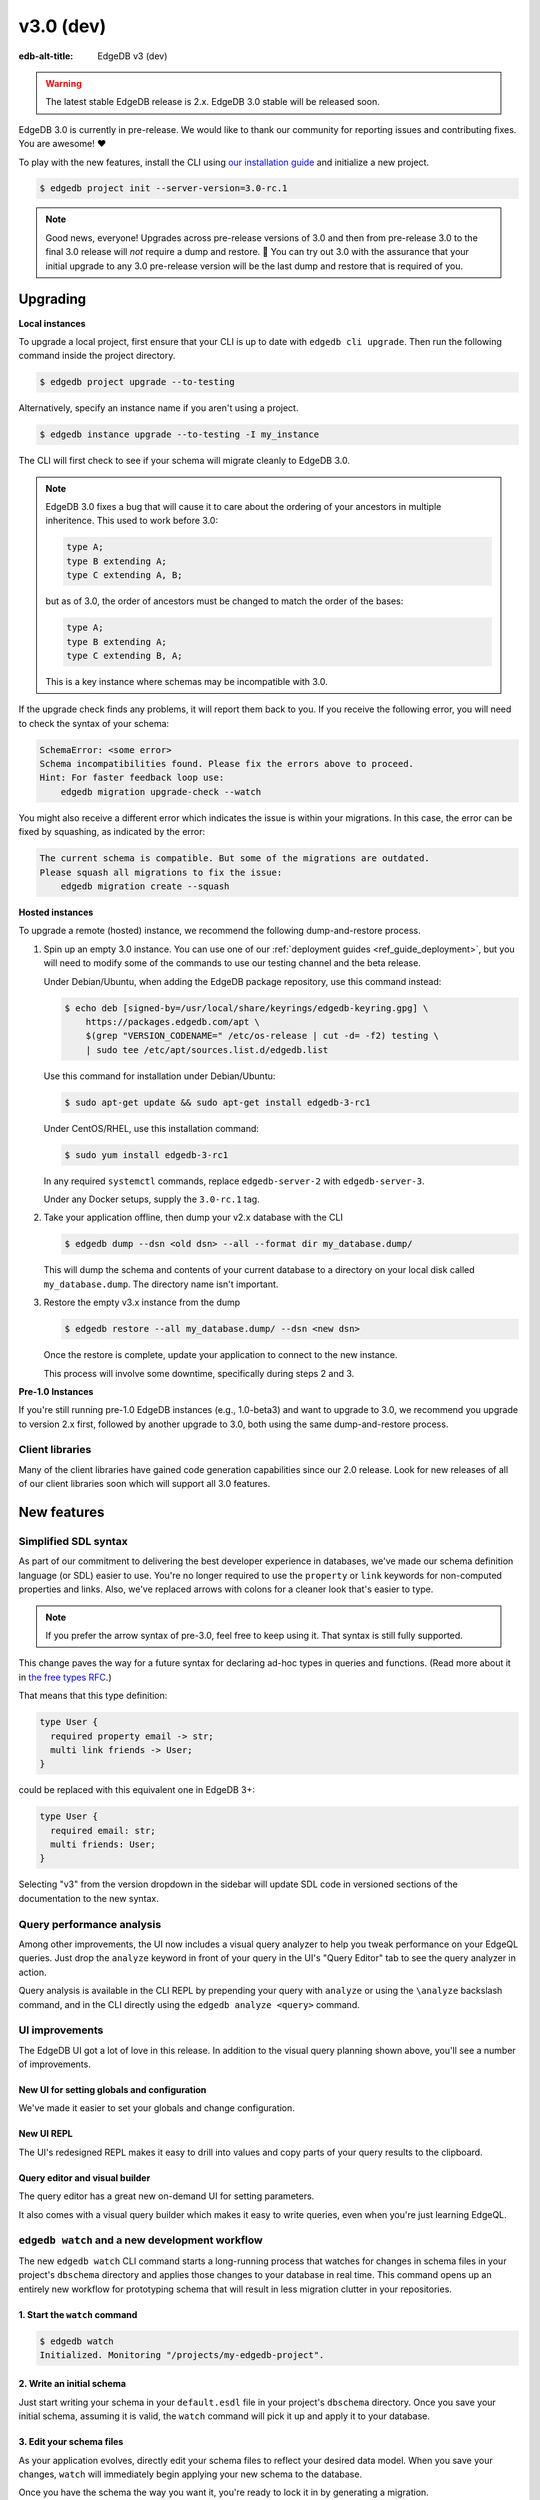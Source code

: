 ==========
v3.0 (dev)
==========

:edb-alt-title: EdgeDB v3 (dev)

.. warning::

    The latest stable EdgeDB release is 2.x. EdgeDB 3.0 stable will be released
    soon.

.. image:: images/v3_betelgeuse.jpg
    :width: 100%

EdgeDB 3.0 is currently in pre-release. We would like to thank our community
for reporting issues and contributing fixes. You are awesome! ❤️

To play with the new features, install the CLI using `our installation guide
<https://www.edgedb.com/install>`_ and initialize a new project.

.. code-block:: bash

  $ edgedb project init --server-version=3.0-rc.1

.. note::

    Good news, everyone! Upgrades across pre-release versions of 3.0 and then
    from pre-release 3.0 to the final 3.0 release will *not* require a dump and
    restore. 🎉 You can try out 3.0 with the assurance that your initial
    upgrade to any 3.0 pre-release version will be the last dump and restore
    that is required of you.


Upgrading
=========

**Local instances**

To upgrade a local project, first ensure that your CLI is up to date with
``edgedb cli upgrade``. Then run the following command inside the project
directory.

.. code-block:: bash

  $ edgedb project upgrade --to-testing

Alternatively, specify an instance name if you aren't using a project.

.. code-block:: bash

  $ edgedb instance upgrade --to-testing -I my_instance

The CLI will first check to see if your schema will migrate cleanly to EdgeDB
3.0.

.. note::

    EdgeDB 3.0 fixes a bug that will cause it to care about the ordering of
    your ancestors in multiple inheritence. This used to work before 3.0:

    .. code-block:: sdl

        type A;
        type B extending A;
        type C extending A, B;

    but as of 3.0, the order of ancestors must be changed to match the order of
    the bases:

    .. code-block:: sdl

        type A;
        type B extending A;
        type C extending B, A;

    This is a key instance where schemas may be incompatible with 3.0.

If the upgrade check finds any problems, it will report them back to you.
If you receive the following error, you will need to check the syntax of your
schema:

.. code-block::

    SchemaError: <some error>
    Schema incompatibilities found. Please fix the errors above to proceed.
    Hint: For faster feedback loop use:
        edgedb migration upgrade-check --watch

You might also receive a different error which indicates the issue is within
your migrations. In this case, the error can be fixed by squashing, as
indicated by the error:

.. code-block::

    The current schema is compatible. But some of the migrations are outdated.
    Please squash all migrations to fix the issue:
        edgedb migration create --squash

**Hosted instances**

To upgrade a remote (hosted) instance, we recommend the following
dump-and-restore process.

1. Spin up an empty 3.0 instance. You can use one of our :ref:`deployment
   guides <ref_guide_deployment>`, but you will need to modify some of the
   commands to use our testing channel and the beta release.

   Under Debian/Ubuntu, when adding the EdgeDB package repository, use this
   command instead:

   .. code-block:: bash

       $ echo deb [signed-by=/usr/local/share/keyrings/edgedb-keyring.gpg] \
           https://packages.edgedb.com/apt \
           $(grep "VERSION_CODENAME=" /etc/os-release | cut -d= -f2) testing \
           | sudo tee /etc/apt/sources.list.d/edgedb.list

   Use this command for installation under Debian/Ubuntu:

   .. code-block:: bash

       $ sudo apt-get update && sudo apt-get install edgedb-3-rc1

   Under CentOS/RHEL, use this installation command:

   .. code-block:: bash

       $ sudo yum install edgedb-3-rc1

   In any required ``systemctl`` commands, replace ``edgedb-server-2`` with
   ``edgedb-server-3``.

   Under any Docker setups, supply the ``3.0-rc.1`` tag.

2. Take your application offline, then dump your v2.x database with the CLI

   .. code-block:: bash

       $ edgedb dump --dsn <old dsn> --all --format dir my_database.dump/

   This will dump the schema and contents of your current database to a
   directory on your local disk called ``my_database.dump``. The directory name
   isn't important.

3. Restore the empty v3.x instance from the dump

   .. code-block:: bash

       $ edgedb restore --all my_database.dump/ --dsn <new dsn>

   Once the restore is complete, update your application to connect to the new
   instance.

   This process will involve some downtime, specifically during steps 2 and 3.

**Pre-1.0 Instances**

If you're still running pre-1.0 EdgeDB instances (e.g., 1.0-beta3) and want to
upgrade to 3.0, we recommend you upgrade to version 2.x first, followed by
another upgrade to 3.0, both using the same dump-and-restore process.


Client libraries
----------------

Many of the client libraries have gained code generation capabilities since our
2.0 release. Look for new releases of all of our client libraries soon which
will support all 3.0 features.


New features
============

Simplified SDL syntax
---------------------

As part of our commitment to delivering the best developer experience in
databases, we've made our schema definition language (or SDL) easier to use.
You're no longer required to use the ``property`` or ``link`` keywords for
non-computed properties and links. Also, we've replaced arrows with colons for
a cleaner look that's easier to type.

.. note::

    If you prefer the arrow syntax of pre-3.0, feel free to keep using it. That
    syntax is still fully supported.

This change paves the way for a future syntax for declaring ad-hoc types in
queries and functions. (Read more about it in `the free types RFC
<https://github.com/edgedb/rfcs/blob/master/text/1022-freetypes.rst>`_.)

That means that this type definition:

.. code-block:: sdl

    type User {
      required property email -> str;
      multi link friends -> User;
    }

could be replaced with this equivalent one in EdgeDB 3+:

.. code-block:: sdl

    type User {
      required email: str;
      multi friends: User;
    }

Selecting "v3" from the version dropdown in the sidebar will update SDL code in
versioned sections of the documentation to the new syntax.


Query performance analysis
--------------------------

Among other improvements, the UI now includes a visual query analyzer to help
you tweak performance on your EdgeQL queries. Just drop the ``analyze`` keyword
in front of your query in the UI's "Query Editor" tab to see the query analyzer
in action.

.. image:: images/v3_ui_query_planner.jpg
    :width: 100%

Query analysis is available in the CLI REPL by prepending your query with
``analyze`` or using the ``\analyze`` backslash command, and in the CLI
directly using the ``edgedb analyze <query>`` command.


UI improvements
---------------

The EdgeDB UI got a lot of love in this release. In addition to the visual
query planning shown above, you'll see a number of improvements.

New UI for setting globals and configuration
^^^^^^^^^^^^^^^^^^^^^^^^^^^^^^^^^^^^^^^^^^^^

We've made it easier to set your globals and change configuration.

.. image:: images/v3_ui_query_config.png
    :width: 100%

New UI REPL
^^^^^^^^^^^

The UI's redesigned REPL makes it easy to drill into values and copy parts of
your query results to the clipboard.

.. image:: images/v3_ui_repl.png
    :width: 100%

Query editor and visual builder
^^^^^^^^^^^^^^^^^^^^^^^^^^^^^^^

The query editor has a great new on-demand UI for setting parameters.

.. image:: images/v3_ui_query_editor.png
    :width: 100%

It also comes with a visual query builder which makes it easy to write queries,
even when you're just learning EdgeQL.

.. image:: images/v3_ui_query_builder.png
    :width: 100%


``edgedb watch`` and a new development workflow
-----------------------------------------------

The new ``edgedb watch`` CLI command starts a long-running process that watches
for changes in schema files in your project's ``dbschema`` directory and
applies those changes to your database in real time. This command opens up an
entirely new workflow for prototyping schema that will result in less migration
clutter in your repositories.

1. Start the ``watch`` command
^^^^^^^^^^^^^^^^^^^^^^^^^^^^^^

.. code-block:: bash

    $ edgedb watch
    Initialized. Monitoring "/projects/my-edgedb-project".


2. Write an initial schema
^^^^^^^^^^^^^^^^^^^^^^^^^^

Just start writing your schema in your ``default.esdl`` file in your project's
``dbschema`` directory. Once you save your initial schema, assuming it is
valid, the ``watch`` command will pick it up and apply it to your database.


3. Edit your schema files
^^^^^^^^^^^^^^^^^^^^^^^^^

As your application evolves, directly edit your schema files to reflect your
desired data model. When you save your changes, ``watch`` will immediately
begin applying your new schema to the database.

Once you have the schema the way you want it, you're ready to lock it in
by generating a migration.


4. Generate a migration
^^^^^^^^^^^^^^^^^^^^^^^

To generate a migration that reflects all your changes, run ``edgedb migration
create``.

.. code-block:: bash

  $ edgedb migration create

This "locks in" the changes you prototyped using the ``watch`` command. Now,
these are ready to commit and push to your remote to share with your team.


Triggers
--------

Our new triggers feature is one of the most anticipated 3.0 features! Triggers
allow you to define an expression to be executed whenever a given query type is
run on an object type. The original query will *trigger* your pre-defined
expression to run in a transaction along with the original query. These can be
defined in your schema.

.. code-block:: sdl

    type Person {
      required name: str;

      trigger log_insert after insert for each do (
        insert Log {
          action := 'insert',
          target_name := __new__.name
        }
      );
    }

The trigger above inserts a ``Log`` object any time a ``Person`` object is
inserted.

You can read more about our triggers implementation in `the triggers RFC
<https://github.com/edgedb/rfcs/blob/master/text/1020-triggers.rst>`_.


Mutation rewrites
-----------------

The mutation rewrites feature is the sibling, or at least the first cousin, of
triggers. Both are automatically invoked when a write operation occurs on the
type they're on, but triggers are not able to make changes to the object that
invoked them. Mutation rewrites are built to do just that!

.. code-block:: sdl

    type Post {
      required title: str;
      required body: str;
      modified: datetime {
        rewrite insert, update using (datetime_of_statement())
      }
    }

This shows one reason mutation rewrites is one of our most wanted features:
modified timestamps! When a user inserts or updates a ``Post``, the rewrite
will set the value of the ``modified`` property to that value of
``datetime_of_statement()``. There are tons of other uses too. Give them a try!

Learn about our mutation rewrites implementation in `the mutation rewrites RFC
<https://github.com/edgedb/rfcs/blob/master/text/1021-rewrites.rst>`_.


Splats
------

This is one of the most fun features in 3.0, both to say _and_ to use! With
splats, you can easily select all properties in your queries without typing all
of them out.

Before splats, you would have needed this query to select ``Movie`` objects
along with all their properties:

.. code-block:: edgeql

    select Movie {id, release_year, title, region, director, studio};

Now, you can simplify down to this query instead using a splat:

.. code-block:: edgeql

    select Movie {*};

If you wanted to select the movie and its characters before splats, you would
have needed this:

.. code-block:: edgeql

    select Movie {
      id,
      release_year,
      title,
      region,
      director: {id, name, birth_year},
      actors: {id, name, birth_year},
      characters: { id, name }
    };

Now, you can get it done with just a double-splat to select all the object's
properties and the properties of any linked objects nested a single layer
within it.

.. code-block:: edgeql-repl

    db> select Movie {**};

It's a super-handy way to quickly explore your data.

Read more about splats in `our splats RFC
<https://github.com/edgedb/rfcs/blob/master/text/1023-splats.rst>`_.


SQL support
-----------

EdgeDB supports running read-only SQL queries via the Postgres protocol to
enable connecting EdgeDB to existing BI and analytics solutions. Any
Postgres-compatible client can connect to your EdgeDB database by using the
same port that is used for the EdgeDB protocol and the same database name,
username, and password you already use for your database.

.. code-block:: bash

    $ psql -h localhost -p 10701 -U edgedb -d edgedb

Our SQL support has been tested against a number of SQL tools:

- `pg_dump <https://www.postgresql.org/docs/13/app-pgdump.html>`_
- `Metabase <https://www.metabase.com/>`_
- `Cluvio <https://www.cluvio.com/>`_
- `Tableau <https://www.tableau.com/>`_
- `DataGrip <https://www.jetbrains.com/datagrip/>`_
- `Airbyte <https://airbyte.com/>`_
- `Fivetran <https://www.fivetran.com/>`_
- `Hevo <https://hevodata.com/>`_
- `Stitch <https://www.stitchdata.com/>`_
- `dbt <https://www.getdbt.com/>`_


Nested modules
--------------

You can now put a module inside another module to let you organize your schema
in any way that makes sense to you.

.. code-block:: sdl

    module momma_module {
      module baby_module {
        # <schema-declarations>
      }
    }

In EdgeQL, you can reference entities inside nested modules like this:
``momma_module::baby_module::<entity-name>``

Aside from giving you additional flexibility, it will also allow us to expand
our list of standard modules in a backwards-compatible way.


``intersect`` and ``except`` operators
--------------------------------------

Slice and dice your sets in new ways with the ``intersect`` and ``except``
operators. Use ``intersect`` to find common members between sets.

.. code-block:: edgeql-repl

    db> select {1, 2, 3, 4, 5} intersect {3, 4, 5, 6, 7};
    {3, 5, 4}

Use ``except`` to find members of the first set that are not in the second.

.. code-block:: edgeql-repl

    db> select {1, 2, 3, 4, 5} except {3, 4, 5, 6, 7};
    {1, 2}

These work with sets of anything, including sets of objects.

.. code-block:: edgeql-repl

    db> with big_cities := (select City filter .population > 1000000),
    ...   s_cities := (select City filter .name like 'S%')
    ... select (big_cities intersect s_cities) {name};
    {default::City {name: 'San Antonio'}, default::City {name: 'San Diego'}}
    db> with big_cities := (select City filter .population > 1000000),
    ...   s_cities := (select City filter .name like 'S%')
    ... select (big_cities except s_cities) {name};
    {
      default::City {name: 'New York'},
      default::City {name: 'Los Angeles'},
      default::City {name: 'Chicago'},
      default::City {name: 'Houston'},
      default::City {name: 'Phoenix'},
      default::City {name: 'Philadelphia'},
      default::City {name: 'Dallas'}
    }


``assert`` function
-------------------

The new ``assert`` function lets you do handy things like create powerful
constraints when paired with triggers:

.. code-block:: sdl

      type Person {
        required name: str;
        multi friends: Person;
        multi enemies: Person;

        trigger prohibit_frenemies after insert, update for each do (
          assert(
            not exists (__new__.friends intersect __new__.enemies),
            message := "Invalid frenemies",
          )
        )
      }

.. code-block:: edgeql-repl

    db> insert Person {name := 'Quincey Morris'};
    {default::Person {id: e4a55480-d2de-11ed-93bd-9f4224fc73af}}
    db> insert Person {name := 'Dracula'};
    {default::Person {id: e7f2cff0-d2de-11ed-93bd-279780478afb}}
    db> update Person
    ... filter .name = 'Quincey Morris'
    ... set {
    ...   enemies := (select detached Person filter .name = 'Dracula')
    ... };
    {default::Person {id: e4a55480-d2de-11ed-93bd-9f4224fc73af}}
    db> update Person
    ... filter .name = 'Quincey Morris'
    ... set {
    ...   friends := (select detached Person filter .name = 'Dracula')
    ... };
    edgedb error: EdgeDBError: Invalid frenemies

You can use it in other contexts too — any time you want to throw an error when
things don't go as planned.


Additional changes
==================

EdgeQL
------

* Support custom user-defined error messages for access policies
  (:eql:gh:`#4529`)

  .. code-block:: sdl

    type User {
      required property email -> str { constraint exclusive; };
      required property is_admin -> bool { default := false };
      access policy admin_only
        allow all
        using (global current_user.is_admin ?? false) {
          errmessage := 'Only admins may query Users'
        };
    }

* Support casting a UUID to a type (:eql:gh:`#4469`). This is a handy way to
  select an object, assuming the type you cast into has an object with the UUID
  being cast.

  .. code-block:: edgeql-repl

      db> select <Hero><uuid>'01d9cc22-b776-11ed-8bef-73f84c7e91e7';
      {default::Hero {id: 01d9cc22-b776-11ed-8bef-73f84c7e91e7}}

* Add the :eql:func:`json_object_pack` function to construct JSON from an array
  of key/value tuples. (:eql:gh:`#4474`)

  .. code-block:: edgeql-repl

      db> select json_object_pack({("hello", <json>"world")});
      {Json("{\"hello\": \"world\"}")}

* Support tuples as query arguments (:eql:gh:`#4489`)

  .. code-block:: edgeql

      select <tuple<str, bool>>$var;
      select <optional tuple<str, bool>>$var;
      select <tuple<name: str, flag: bool>>$var;
      select <optional tuple<name: str, flag: bool>>$var;
      select <array<tuple<int64, str>>>$var;
      select <optional array<tuple<int64, str>>>$var;

* Add the syntax for abstract indexes (:eql:gh:`#4691`)

  Exposes some Postgres indexes that you can use in your schemas. These are
  exposed through the ``pg`` module.

  * ``pg::hash``- Index based on a 32-bit hash derived from the indexed value

  * ``pg::btree``- B-tree index can be used to retrieve data in sorted order

  * ``pg::gin``- GIN is an "inverted index" appropriate for data values that
    contain multiple elements, such as arrays and JSON

  * ``pg::gist``- GIST index can be used to optimize searches involving ranges

  * ``pg::spgist``- SP-GIST index can be used to optimize searches involving
    ranges and strings

  * ``pg::brin``- BRIN (Block Range INdex) index works with summaries about the
    values stored in consecutive physical block ranges in the database

  Learn more about the index types we expose `in the Postgres documentation
  <https://www.postgresql.org/docs/current/indexes-types.html>`_.

  You can use them like this:

  .. code-block:: sdl

      type User {
        required property name -> str;
        index pg::spgist on (.name);
      };

* Implement migration rewrites (:eql:gh:`#4585`)

* Implement schema reset (:eql:gh:`#4714`)

* Support link properties on computed backlinks (:eql:gh:`#5227`)



CLI
---

* Add the ``edgedb migration upgrade-check`` command

  Checks your schema against the new EdgeDB version. You can add ``--to-version
  <version>``, ``--to-testing``, ``--to-nightly``, or ``--to-channel
  <channel>`` to check against a specific version.

* Add the ``--squash`` option to the ``edgedb migration create`` command

  This squashes all your migrations into a single migration.

* Change the backslash command ``\d object <name>`` to ``\d <name>``

* Add the ``edgedb migration edit`` command (:ref:`docs
  <ref_cli_edgedb_migration_edit>`; released in 2.1)

* Add the ``--get`` option to the ``edgedb info`` command (released in 2.1)

  Adding the ``--get`` option followed by a name of one of the info values —
  ``config-dir``, ``cache-dir``, ``data-dir``, or ``service-dir`` — returns
  only the requested path. This makes scripting with the ``edgedb info``
  command more convenient.


Bug fixes
---------

* Fix crash on cycle between defaults in insert (:eql:gh:`#5355`)

* Improvements to top-level server error reporting (:eql:gh:`#5349`)

* Forbid ranges of user-defined scalars (:eql:gh:`#5345`)

* Forbid DML in non-scalar function args (:eql:gh:`#5310`)

* Don't let "owned" affect how we calculate backlinks (:eql:gh:`#5306`)

* Require inheritance order to be consistent with the specified base order
  (:eql:gh:`#5276`)

* Support using non-strict functions in simple expressions (:eql:gh:`#5271`)

* Don't duplicate the computation of single links with link properties
  (:eql:gh:`#5264`)

* Properly rebase computed links when changing their definition
  (:eql:gh:`#5222`)

* Fix 3-way unions of certain types with policies (:eql:gh:`#5205`)

* Fix simultaneous deletion of objects related by multi links (:eql:gh:`#5201`)

* Respect ``enforce_access_policies := false``
  inside functions (:eql:gh:`#5199`)

* Fix inferred link/property kind when extending abstract link
  (:eql:gh:`#5196`)

* Forbid ``on target delete deferred restrict`` on required links.
  (:eql:gh:`#5189`)

* Make uuidgen properly set versions in uuid4/uuid5 (:eql:gh:`#5188`)

* Disallow variadic arguments with optional types in user code.
  (:eql:gh:`#5110`)

* Support casting between scalars with a common concrete base (:eql:gh:`#5108`)

* Fix GROUP regression with some query-builder queries (:eql:gh:`#5071`)

* Fix a ISE when using ``assert_exists`` and linkprops using query builder
  (:eql:gh:`#5036`)

* Fix bug that dropping non-existing db leaves with unaccessible state
  (:eql:gh:`#5032`)

* Fix non-transactional errors in Postgres 14.7 (:eql:gh:`#5028`)

* Properly cast to containers of enums when loading from the schema
  (:eql:gh:`#4988`)

* Implement manual error override configuration (:eql:gh:`#4974`)

* Fix protocol state confusion after rollback
  (:eql:gh:`#4970`), (:eql:gh:`#4953`)


Deprecations
------------

The support of version pre-1.0 binary protocol is deprecated in EdgeDB 3.0, and
will be completely dropped in EdgeDB 4.0. If you're still using a deprecated
version of the binary protocol or any client libraries that *only* support the
pre-1.0 binary protocol as listed below, please consider upgrading to a newer
version.

* edgedb-js / edgedb-deno v0.20 or lower
* edgedb-python v0.23 or lower
* edgedb-go v0.10 or lower
* edgedb-tokio (Rust) v0.2 or lower
* EdgeDB.NET v0.2 or lower
* edgedb-elixir v0.3 or lower


New release schedule
====================

Unfortunately, the 3.0 release will not include full-text search. We have many
requirements for this new API (see `the FTS RFC
<https://github.com/edgedb/rfcs/blob/master/text/1015-full-text-search.rst>`_
for details), and, while we’ve made significant progress, we have unfortunately
run out of time to be 100% sure that it is ready for prime time.

We don’t want this delay to hold back the release of EdgeDB 3.0, which includes
many other exciting features that are ready for you to start using right now.
That’s why we’ve decided to delay only the FTS feature rather than delaying the
entire 3.0 release.

That said we’re working hard to get FTS ready as soon as possible. After the
release of 3.0, we'll be moving to a much more frequent release cycle so that
features like FTS can be in your hands as soon as they're ready.

Going forward, expect EdgeDB releases every four months. These releases will
naturally incorporate fewer features than our past releases, but we think the
more predictable cadence will be worth it. Every third release starting with
3.0 will be a long-term support (LTS) release. These releases will continue to
receive support for a year and a half after their initial release.

3.0 RC 1
========

Changes to new 3.0 features
---------------------------
* Fix indirect references to properties in triggers
  (:eql:gh:`#5450`)

* Fix rewrites of aliases types
  (:eql:gh:`#5461`)

* Do nicer translation of relation names in ``ANALYZE``
  (:eql:gh:`#5467`)

* Fix schema ordering bug when ``INSERT`` appears in triggers
  (:eql:gh:`#5489`)

* Produce correct error source locations in the SQL interface
  (:eql:gh:`#5462`)

* Fix deleting a pointer with rewrites in a migration
  (:eql:gh:`#5503`)


Other changes and fixes
-----------------------
* Support disabling dynamic configuration of system config
  (:eql:gh:`#5425`)

* In multi-server instances, properly reload schema after a restore
  (:eql:gh:`#5463`)

* Fix several bugs synchronizing configuration state

* Fix dropping a pointer's constraint and making it computed at the same time
  (:eql:gh:`#5411`)

* Don't claim that making a pointer computed is data-safe
  (:eql:gh:`#5412`)

* Prohibit NUL character in query source
  (:eql:gh:`#5414`)

* Fix migration that delete an link alias computed in a parent and child
  (:eql:gh:`#5428`)

* Fix GraphQL updates for multi links.
  (:eql:gh:`#4260`)

* Fix altering enum that is used in a tuple
  (:eql:gh:`#5445`)

* Fix changing cardinality of properties on types used in unions
  (:eql:gh:`#5457`)

* Enable GraphQL support for type unions.

* Fix making pointer non-computed and giving it an abstract base at the
  same time
  (:eql:gh:`#5458`)

* Make json casts of object arrays not include extra fields
  (:eql:gh:`#5484`)

* Make coalesce infer a union type
  (:eql:gh:`#5472`)

* Fix graphql queries made against a freshly started server
  (:eql:gh:`#5456`)

* Fix version for project init
  (:eql:gh:`#5460`)

* Produce a proper error for too many constraint args
  (:eql:gh:`#5454`)

* Prevent using leading dot notation in inserts
  (:eql:gh:`#5142`)

* Fix operations on single link with only computable link properties
  (:eql:gh:`#5499`)

* Don't ISE on free shape in insert
  (:eql:gh:`#5438`)

* Work around postgres server crashes on Digital Ocean during edgedb setup
  (:eql:gh:`#5505`)

* Always set cardinality of derived ``__tname__`` and ``__tid__`` pointers
  (:eql:gh:`#5508`)

* Make failovers more resilient
  (:eql:gh:`#5511`)

3.0 RC 2
========

Changes to new 3.0 features
---------------------------
* Improve the error reporting for missing pointers in inserts in
  rewrites and triggers
  (:eql:gh:`#5562`)

Other changes and fixes
-----------------------

* Fix support for Postgres 15
  (:eql:gh:`#5534`)

* Fix constraints with zero references to the table

* Add a read-only mode
  (:eql:gh:`#5543`)

* Improve error messages for GraphQL
  (:eql:gh:`#3816`)

* Allow creating databases that share names with standard library functions
  (:eql:gh:`#5515`)

* Fix error messages for invalid constraint parameters
  (:eql:gh:`#5525`)

* Support comparisons on durations in static eval

* Do not allow link property on properties
  (:eql:gh:`#5537`)

* Fix ISE for TypeExprs in function returns
  (:eql:gh:`#5540`)

* Support dumping databases with ``std::duration`` config vals
  (:eql:gh:`#5528`)

* Type unions should not appear when computing the source of a back link
  (:eql:gh:`#5533`)

* Fix range and bytes output in json-lines/json-pretty mode
  (:eql:gh:`#5572`)

* Include source locations in more scoping error messages
  (:eql:gh:`#5573`)

* Fix an optional scoping bug with important access policy implications
  (:eql:gh:`#5575`)

* Fix several ordering issues in schema loading
  (:eql:gh:`#5565`)

* Produce proper error messages when creating a migration that drops
  an object but not all of its uses
  (:eql:gh:`#5579`)

* Sort composite type display names consistently
  (:eql:gh:`#5580`)
